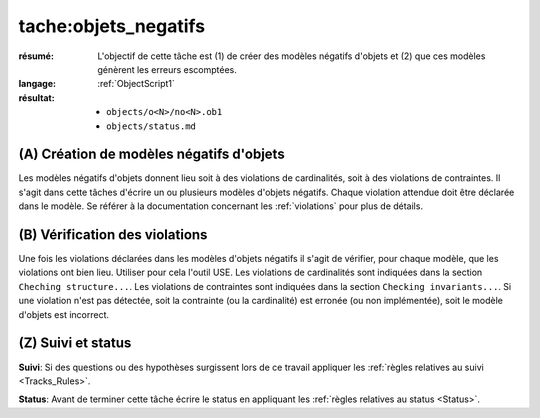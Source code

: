 tache:objets_negatifs
=====================

:résumé: L'objectif de cette tâche est (1) de créer des modèles négatifs
    d'objets et (2) que ces modèles génèrent les erreurs escomptées.

:langage:  :ref:`ObjectScript1`
:résultat:
    * ``objects/o<N>/no<N>.ob1``
    * ``objects/status.md``


(A) Création de modèles négatifs d'objets
-----------------------------------------

Les modèles négatifs d'objets donnent lieu soit à des violations de
cardinalités, soit à des violations de contraintes. Il s'agit dans
cette tâches d'écrire un ou plusieurs modèles d'objets négatifs.
Chaque violation attendue doit être déclarée dans le modèle.
Se référer à la documentation concernant les :ref:`violations` pour plus
de détails.

(B) Vérification des violations
-------------------------------

Une fois les violations déclarées dans les modèles d'objets négatifs
il s'agit de vérifier, pour chaque modèle, que les violations ont
bien lieu. Utiliser pour cela l'outil USE. Les violations de cardinalités
sont indiquées dans la section ``Cheching structure...``. Les
violations de contraintes sont indiquées dans la section
``Checking invariants...``. Si une violation n'est pas détectée, soit la
contrainte (ou la cardinalité) est erronée (ou non implémentée),
soit le modèle d'objets est incorrect.

(Z) Suivi et status
-------------------

**Suivi**: Si des questions ou des hypothèses surgissent lors de ce travail
appliquer les :ref:`règles relatives au suivi <Tracks_Rules>`.

**Status**: Avant de terminer cette tâche écrire le status en appliquant
les :ref:`règles relatives au status <Status>`.
